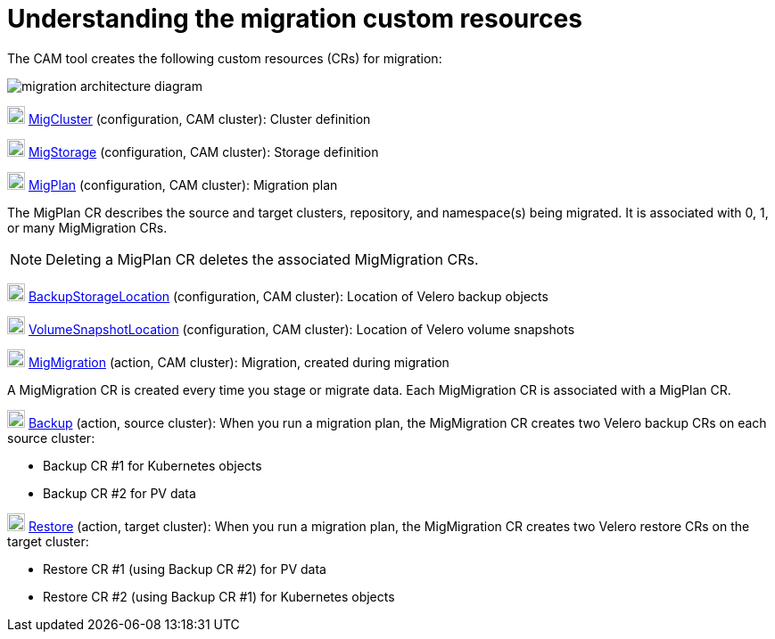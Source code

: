 // Module included in the following assemblies:
//
// migration/migrating_openshift_3_to_4/migrating-openshift-3-to-4.adoc
[id='migration-custom-resources_{context}']
= Understanding the migration custom resources

The CAM tool creates the following custom resources (CRs) for migration:

image::migration-architecture.png[migration architecture diagram]

image:darkcircle-1.png[20,20] link:https://github.com/fusor/mig-controller/blob/master/pkg/apis/migration/v1alpha1/migcluster_types.go[MigCluster] (configuration, CAM cluster): Cluster definition

image:darkcircle-2.png[20,20] link:https://github.com/fusor/mig-controller/blob/master/pkg/apis/migration/v1alpha1/migstorage_types.go[MigStorage] (configuration, CAM cluster): Storage definition

image:darkcircle-3.png[20,20] link:https://github.com/fusor/mig-controller/blob/master/pkg/apis/migration/v1alpha1/migplan_types.go[MigPlan] (configuration, CAM cluster): Migration plan

The MigPlan CR describes the source and target clusters, repository, and namespace(s) being migrated. It is associated with 0, 1, or many MigMigration CRs.

[NOTE]
====
Deleting a MigPlan CR deletes the associated MigMigration CRs.
====

image:darkcircle-4.png[20,20] link:https://github.com/heptio/velero/blob/master/pkg/apis/velero/v1/backup_storage_location.go[BackupStorageLocation] (configuration, CAM cluster): Location of Velero backup objects

image:darkcircle-5.png[20,20] link:https://github.com/heptio/velero/blob/master/pkg/apis/velero/v1/volume_snapshot_location.go[VolumeSnapshotLocation] (configuration, CAM cluster): Location of Velero volume snapshots

image:darkcircle-6.png[20,20] link:https://github.com/fusor/mig-controller/blob/master/pkg/apis/migration/v1alpha1/migmigration_types.go[MigMigration] (action, CAM cluster): Migration, created during migration

A MigMigration CR is created every time you stage or migrate data. Each MigMigration CR is associated with a MigPlan CR.

image:darkcircle-7.png[20,20] link:https://github.com/heptio/velero/blob/master/pkg/apis/velero/v1/backup.go[Backup] (action, source cluster): When you run a migration plan, the MigMigration CR creates two Velero backup CRs on each source cluster:

* Backup CR #1 for Kubernetes objects
* Backup CR #2 for PV data

image:darkcircle-8.png[20,20] link:https://github.com/heptio/velero/blob/master/pkg/apis/velero/v1/restore.go[Restore] (action, target cluster): When you run a migration plan, the MigMigration CR creates two Velero restore CRs on the target cluster:

* Restore CR #1 (using Backup CR #2) for PV data
* Restore CR #2 (using Backup CR #1) for Kubernetes objects
